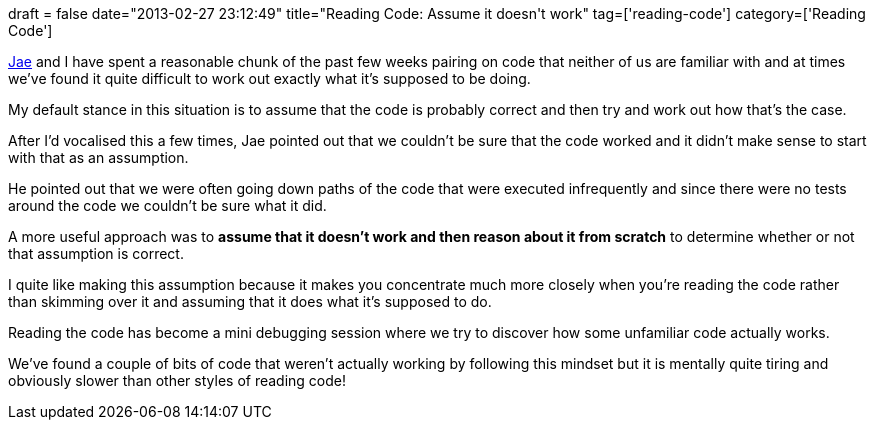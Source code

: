 +++
draft = false
date="2013-02-27 23:12:49"
title="Reading Code: Assume it doesn't work"
tag=['reading-code']
category=['Reading Code']
+++

http://www.linkedin.com/profile/view?id=13286237&authType=NAME_SEARCH&authToken=Pfg7&locale=en_US&srchid=f17a4889-19b4-4c0a-b61e-7f84ce7b2cce-0&srchindex=1&srchtotal=1842&goback=%2Efps_PBCK_jae+lee_*1_*1_*1_*1_*1_*1_*2_*1_Y_*1_*1_*1_false_1_R_*1_*51_*1_*51_true_*2_*2_*2_*2_*2_*2_*2_*2_*2_*2_*2_*2_*2_*2_*2_*2_*2_*2_*2_*2_*2&pvs=ps&trk=pp_profile_name_link[Jae] and I have spent a reasonable chunk of the past few weeks pairing on code that neither of us are familiar with and at times we've found it quite difficult to work out exactly what it's supposed to be doing.

My default stance in this situation is to assume that the code is probably correct and then try and work out how that's the case.

After I'd vocalised this a few times, Jae pointed out that we couldn't be sure that the code worked and it didn't make sense to start with that as an assumption.

He pointed out that we were often going down paths of the code that were executed infrequently and since there were no tests around the code we couldn't be sure what it did.

A more useful approach was to *assume that it doesn't work and then reason about it from scratch* to determine whether or not that assumption is correct.

I quite like making this assumption because it makes you concentrate much more closely when you're reading the code rather than skimming over it and assuming that it does what it's supposed to do.

Reading the code has become a mini debugging session where we try to discover how some unfamiliar code actually works.

We've found a couple of bits of code that weren't actually working by following this mindset but it is mentally quite tiring and obviously slower than other styles of reading code!
